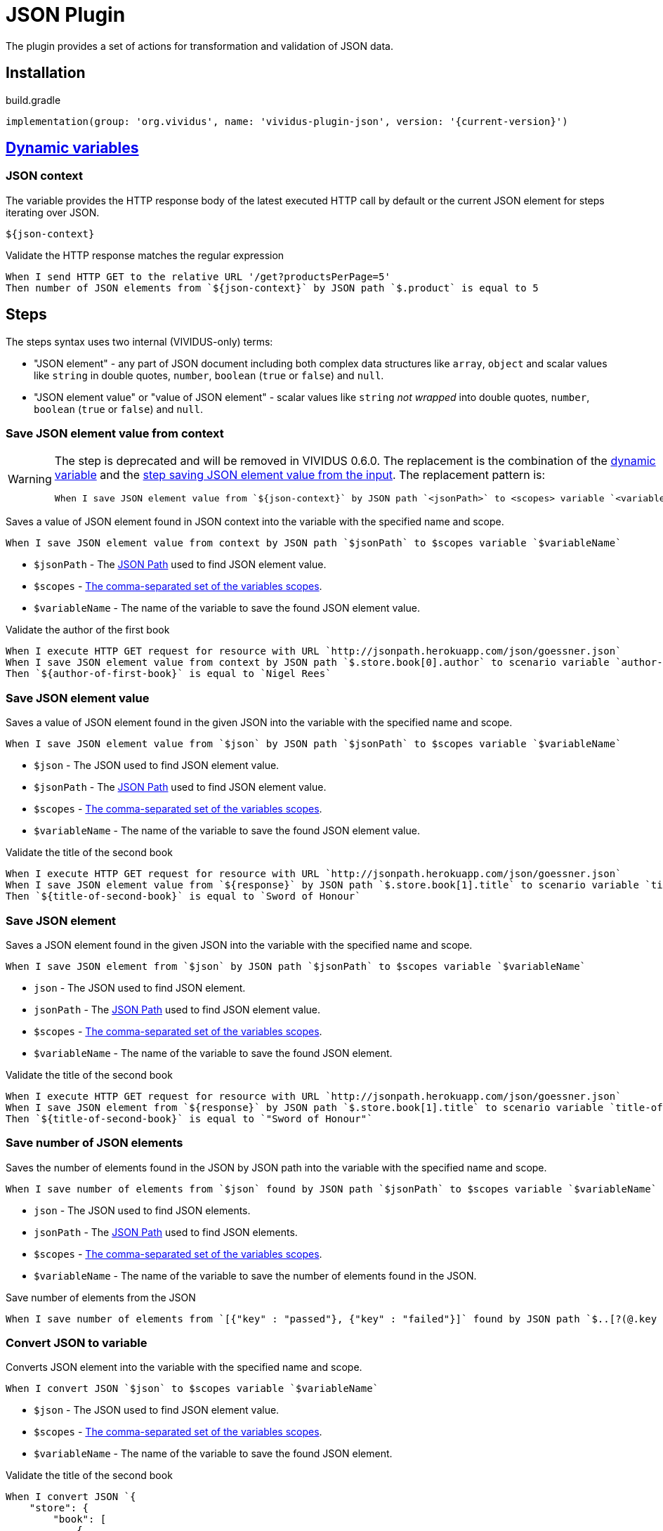 = JSON Plugin

The plugin provides a set of actions for transformation and validation of JSON data.

== Installation

.build.gradle
[source,gradle,subs="attributes+"]
----
implementation(group: 'org.vividus', name: 'vividus-plugin-json', version: '{current-version}')
----

== xref:commons:variables.adoc[Dynamic variables]

=== JSON context
The variable provides the HTTP response body of the latest executed HTTP call
by default or the current JSON element for steps iterating over JSON.

[source,gherkin]
----
${json-context}
----

.Validate the HTTP response matches the regular expression
[source,gherkin]
----
When I send HTTP GET to the relative URL '/get?productsPerPage=5'
Then number of JSON elements from `${json-context}` by JSON path `$.product` is equal to 5
----

== Steps

:json-path: https://github.com/json-path/JsonPath#path-examples[JSON Path]

The steps syntax uses two internal (VIVIDUS-only) terms:

 * "JSON element" - any part of JSON document including both complex data
   structures like `array`, `object` and scalar values like `string` in
   double quotes, `number`, `boolean` (`true` or `false`) and `null`.
 * "JSON element value" or "value of JSON element" - scalar values like
   `string` _not wrapped_ into double quotes, `number`, `boolean`
   (`true` or `false`) and `null`.

=== Save JSON element value from context

[WARNING]
====
The step is deprecated and will be removed in VIVIDUS 0.6.0. The replacement is
the combination of the <<_json_context,dynamic variable>> and the
<<_save_json_element_value,step saving JSON element value from the input>>.
The replacement pattern is:
[source,gherkin]
----
When I save JSON element value from `${json-context}` by JSON path `<jsonPath>` to <scopes> variable `<variableName>`
----
====

Saves a value of JSON element found in JSON context into the variable with the
specified name and scope.

[source,gherkin]
----
When I save JSON element value from context by JSON path `$jsonPath` to $scopes variable `$variableName`
----

* `$jsonPath` - The {json-path} used to find JSON element value.
* `$scopes` - xref:commons:variables.adoc#_scopes[The comma-separated set of the variables scopes].
* `$variableName` - The name of the variable to save the found JSON element value.

.Validate the author of the first book
[source,gherkin]
----
When I execute HTTP GET request for resource with URL `http://jsonpath.herokuapp.com/json/goessner.json`
When I save JSON element value from context by JSON path `$.store.book[0].author` to scenario variable `author-of-first-book`
Then `${author-of-first-book}` is equal to `Nigel Rees`
----

=== Save JSON element value

Saves a value of JSON element found in the given JSON into the variable with
the specified name and scope.

[source,gherkin]
----
When I save JSON element value from `$json` by JSON path `$jsonPath` to $scopes variable `$variableName`
----

* `$json` - The JSON used to find JSON element value.
* `$jsonPath` - The {json-path} used to find JSON element value.
* `$scopes` - xref:commons:variables.adoc#_scopes[The comma-separated set of the variables scopes].
* `$variableName` - The name of the variable to save the found JSON element value.

.Validate the title of the second book
[source,gherkin]
----
When I execute HTTP GET request for resource with URL `http://jsonpath.herokuapp.com/json/goessner.json`
When I save JSON element value from `${response}` by JSON path `$.store.book[1].title` to scenario variable `title-of-second-book`
Then `${title-of-second-book}` is equal to `Sword of Honour`
----

=== Save JSON element

Saves a JSON element found in the given JSON into the variable with the
specified name and scope.

[source,gherkin]
----
When I save JSON element from `$json` by JSON path `$jsonPath` to $scopes variable `$variableName`
----

* `json` - The JSON used to find JSON element.
* `jsonPath` - The {json-path} used to find JSON element value.
* `$scopes` - xref:commons:variables.adoc#_scopes[The comma-separated set of the variables scopes].
* `$variableName` - The name of the variable to save the found JSON element.

.Validate the title of the second book
[source,gherkin]
----
When I execute HTTP GET request for resource with URL `http://jsonpath.herokuapp.com/json/goessner.json`
When I save JSON element from `${response}` by JSON path `$.store.book[1].title` to scenario variable `title-of-second-book`
Then `${title-of-second-book}` is equal to `"Sword of Honour"`
----

=== Save number of JSON elements

Saves the number of elements found in the JSON by JSON path into the variable
with the specified name and scope.

[source,gherkin]
----
When I save number of elements from `$json` found by JSON path `$jsonPath` to $scopes variable `$variableName`
----

* `json` - The JSON used to find JSON elements.
* `jsonPath` - The {json-path} used to find JSON elements.
* `$scopes` - xref:commons:variables.adoc#_scopes[The comma-separated set of the variables scopes].
* `$variableName` - The name of the variable to save the number of elements found in the JSON.

.Save number of elements from the JSON
[source,gherkin]
----
When I save number of elements from `[{"key" : "passed"}, {"key" : "failed"}]` found by JSON path `$..[?(@.key == "failed")]` to scenario variable `messageCount`
----

=== Convert JSON to variable

Converts JSON element into the variable with the specified name and scope.

[source,gherkin]
----
When I convert JSON `$json` to $scopes variable `$variableName`
----

* `$json` - The JSON used to find JSON element value.
* `$scopes` - xref:commons:variables.adoc#_scopes[The comma-separated set of the variables scopes].
* `$variableName` - The name of the variable to save the found JSON element.

.Validate the title of the second book
[source,gherkin]
----
When I convert JSON `{
    "store": {
        "book": [
            {
                "category": "reference",
                "author": "Nigel Rees",
                "title": "Sayings of the Century",
                "price": 8.95
            },
            {
                "category": "fiction",
                "author": "Evelyn Waugh",
                "title": "Sword of Honour",
                "price": 12.99
            }
        ],
    }
}` to scenario variable `jsonData`
Then `${jsonData.store.book[1].title}` is equal to `Sword of Honour`
----

=== Convert JSON to variable from context

[WARNING]
====
The step is deprecated and will be removed in VIVIDUS 0.6.0. The replacement is
the combination of the <<_json_context,dynamic variable>> and the
<<_convert_json_to_variable,step converting JSON element from the input>>.
The replacement pattern is:
[source,gherkin]
----
When I convert JSON `${json-context}` to <scopes> variable `<variableName>`
----
====

Converts JSON element into the variable with the specified name and scope.

[source,gherkin]
----
When I convert JSON from context to $scopes variable `$variableName`
----

* `$scopes` - xref:commons:variables.adoc#_scopes[The comma-separated set of the variables scopes].
* `$variableName` - The name of the variable to save the found JSON element value.

.Validate the price of the second book
[source,gherkin]
----
When I execute HTTP GET request for resource with URL `http://jsonpath.herokuapp.com/json/goessner.json`
When I convert JSON from context to scenario variable `jsonData`
Then `${jsonData.store.book[1].price}` is = `12.99`
----

=== Patch JSON

Modified an input JSON using a sequence of operations defined in JSON patch.

[source,gherkin]
----
When I patch JSON `$sourceJson` using `$jsonPatch` and save result to $scopes variable `$variableName`
----

* `$sourceJson` - JSON data to be patched.
* `$jsonPatch` - JSON data with required patch actions according to https://datatracker.ietf.org/doc/html/rfc6902#section-4[RFC-6902]
* `$scopes` - xref:commons:variables.adoc#_scopes[The comma-separated set of the variables scopes].
* `$variableName` - The name of the variable to save the patched JSON.

.Patch JSON data
[source,gherkin]
----
When I patch JSON `{"a":"b"}` using `[{ "op": "replace", "path": "/a", "value": "c" }]` and save result to SCENARIO variable `patchedJson`
Then `{"a":"c"}` is equal to `${patchedJson}`
----

=== Execute steps on JSON elements

Executes steps against all elements found by JSON path in the JSON data.
The actions performed by the step are:

* searches for elements using JSON path;
* checks the elements number matches comparison rule;
* passes if the comparison rule matches and the elements number is 0;
* otherwise switches JSON context to each found element and executes all steps (no steps will be executed in case of comparison rule mismatch);
* restores previous JSON context.

[source,gherkin]
----
When I find $comparisonRule `$elementsNumber` JSON elements from `$json` by `$jsonPath` and for each element do$stepsToExecute
----

.Alias
[source,gherkin]
----
When I find $comparisonRule '$elementsNumber' JSON elements from '$json' by '$jsonPath' and for each element do$stepsToExecute
----

* `comparisonRule` - xref:parameters:comparison-rule.adoc[The comparison rule].
* `elementsNumber` - The expected number of elements.
* `json` - The JSON used to find JSON elements.
* `jsonPath` - The {json-path} used to find JSON elements.
* `stepsToExecute` - The xref:ROOT:glossary.adoc#_examplestable[ExamplesTable] with a single column containing the steps to execute for each found JSON element.

[WARNING]
====
The context-based step is deprecated and will be removed in VIVIDUS 0.6.0. The
<<_json_context,dynamic variable>> must be used instead. The replacement pattern is:
[source,gherkin]
----
When I find $comparisonRule `<elementsNumber>` JSON elements from `${json-context}` by `<jsonPath>` and for each element do<stepsToExecute>
----
====

.Context-based step
[source,gherkin]
----
When I find $comparisonRule `$elementsNumber` JSON elements by `$jsonPath` and for each element do$stepsToExecute
----
.Alias
[source,gherkin]
----
When I find $comparisonRule '$elementsNumber' JSON elements by '$jsonPath' and for each element doa$stepsToExecute
----

* `comparisonRule` - xref:parameters:comparison-rule.adoc[The comparison rule].
* `elementsNumber` - The expected number of elements.
* `jsonPath` - The {json-path} used to find JSON elements.
* `stepsToExecute` - The xref:ROOT:glossary.adoc#_examplestable[ExamplesTable] with a single column containing the steps to execute for each found JSON element.

.Validate each `accountId` consists of digits
[source,gherkin]
----
When I find > `0` JSON elements from `
{
  "accounts": [
    {
      "accountId": 00,
      "status": "Active"
    },
    {
      "accountId": 01,
      "status": "Active"
    },
    {
      "accountId": 10,
      "status": "Active"
    }
  ]
}
` by `$.accounts.*` and for each element do
|step                                                                                 |
|Then number of JSON elements by JSON path `$[?(@.accountId =~ /\d+/i)]` is equal to 1|
----

=== Execute steps on JSON elements and exit on condition

Executes steps against all elements found by JSON path in the JSON data until
the variable is not set or its value corresponds to the expected one. The
actions performed by the step are:

* searches for elements using JSON path;
* checks the elements number matches comparison rule;
* passes if the comparison rule matches and the elements number is 0;
* otherwise switches JSON context to each found element and executes all steps until the variable is not set or mismatches the expected value (no steps will be executed in case of comparison rule mismatch);
* restores previous JSON context;
* fails if the variable has never been set during the iterations execution.

[source,gherkin]
----
When I find $comparisonRule `$elementsNumber` JSON elements in `$json` by `$jsonPath` and until variable `$variableName` $variableMatcher `$expectedValue` for each element I do:$stepsToExecute
----

.Alias
[source,gherkin]
----
When I find $comparisonRule '$elementsNumber' JSON elements in '$json' by '$jsonPath' and until variable '$variableName' $variableMatcher '$expectedValue' for each element I do:$stepsToExecute
----

* `comparisonRule` - xref:parameters:comparison-rule.adoc[The comparison rule].
* `elementsNumber` - The expected number of elements.
* `json` - The JSON used to find JSON elements.
* `jsonPath` - The {json-path} used to find JSON elements.
* `variableName` - The name of the variable to validate.
* `variableMatcher` - xref:parameters:string-comparison-rule.adoc[The string comparison rule].
* `expectedValue` - The expected value of the variable.
* `stepsToExecute` - The xref:ROOT:glossary.adoc#_examplestable[ExamplesTable] with a single column containing the steps to execute for each found JSON element.

[WARNING]
====
The context-based step is deprecated and will be removed in VIVIDUS 0.6.0. The
<<_json_context,dynamic variable>> must be used instead. The replacement pattern is:
[source,gherkin]
----
When I find <comparisonRule> `<elementsNumber>` JSON elements in `${json-context}` by `<jsonPath>` and until variable `<variableName>` <variableMatcher> `<expectedValue>` for each element I do:<stepsToExecute>
----
====

.Context-based step
[source,gherkin]
----
When I find $comparisonRule `$elementsNumber` JSON elements in context by `$jsonPath` and until variable `$variableName` $variableMatcher `$expectedValue` for each element I do:$stepsToExecute
----

.Context-based step alias
[source,gherkin]
----
When I find $comparisonRule '$elementsNumber' JSON elements in context by '$jsonPath' and until variable '$variableName' $variableMatcher '$expectedValue' for each element I do:$stepsToExecute
----

* `comparisonRule` - xref:parameters:comparison-rule.adoc[The comparison rule].
* `elementsNumber` - The expected number of elements.
* `jsonPath` - The {json-path} used to find JSON elements.
* `variableName` - The name of the variable to validate.
* `variableMatcher` - xref:parameters:string-comparison-rule.adoc[The string comparison rule].
* `expectedValue` - The expected value of the variable.
* `stepsToExecute` - The xref:ROOT:glossary.adoc#_examplestable[ExamplesTable] with a single column containing the steps to execute for each found JSON element.

.Find the title from JSON
[source,gherkin]
----
When I execute HTTP GET request for resource with URL `http://jsonpath.herokuapp.com/json/goessner.json`
When I find > `1` JSON elements in `${response}` by `$.store.book` and until variable `title` matches `M.+` for each element I do:
|step|
|When I save JSON element value from context by JSON path `$.title` to scenario variable `title`|
Then `Moby Dick` is = `${title}`
----


=== Validate JSON element value from context

[WARNING]
====
The step is deprecated and will be removed in VIVIDUS 0.6.0. The replacement is
the combination of the <<_json_context,dynamic variable>> and the
<<_validate_json_element_value,step validating JSON element value from the input>>.
The replacement pattern is:
[source,gherkin]
----
Then JSON element value from `${json-context}` by JSON path `<jsonPath` <comparisonRule> `<expectedValue>`
----
====

Validates if the JSON context contains the expected JSON element value matching
the comparison rule by the specified JSON path.

[source,gherkin]
----
Then JSON element value from context by JSON path `$jsonPath` $comparisonRule `$expectedValue`
----

* `$jsonPath` - The {json-path} used to find JSON element value.
* `$comparisonRule` - The comparison rule to match JSON element value depending on the https://www.json.org/json-en.html[element type]:
  ** for `string` - xref:parameters:string-comparison-rule.adoc[string comparison rules] are applicable,
  ** for `number` - xref:parameters:comparison-rule.adoc[regular comparison rules] are applicable,
  ** for `boolean` and `null`-s - only single rule `IS_EQUAL_TO` (readable form: `is equal to`) is allowed
  ** `array` and `object` are complex types and must be validated using another steps dedicated for JSON elements.
* `$expectedValue` - The expected value of JSON element to match according to the comparison rule.

.Validate the price of the third book is less than 9
[source,gherkin]
----
When I execute HTTP GET request for resource with URL `http://jsonpath.herokuapp.com/json/goessner.json`
Then JSON element value from context by JSON path `$.store.book[2].price` is less than `9`
----

=== Validate JSON element value

Validates if the given JSON contains the expected JSON element value matching
the comparison rule by the specified JSON path.

[source,gherkin]
----
Then JSON element value from `$json` by JSON path `$jsonPath` $comparisonRule `$expectedValue`
----

* `$json` - The JSON used to find JSON element value.
* `$jsonPath` - The {json-path} used to find JSON element value.
* `$comparisonRule` - The comparison rule to match JSON element value depending on the https://www.json.org/json-en.html[element type]:
  ** for `string` - xref:parameters:string-comparison-rule.adoc[string comparison rules] are applicable,
  ** for `number` - xref:parameters:comparison-rule.adoc[regular comparison rules] are applicable,
  ** for `boolean` and `null`-s - only single rule `IS_EQUAL_TO` (readable form: `is equal to`) is allowed
  ** `array` and `object` are complex types and must be validated using another steps dedicated for JSON elements.
* `$expectedValue` - The expected value of JSON element to match according to the comparison rule.

.Validate the price of the fourth book is greater than 22.50
[source,gherkin]
----
When I execute HTTP GET request for resource with URL `http://jsonpath.herokuapp.com/json/goessner.json`
Then JSON element value from `${response}` by JSON path `$.store.book[3].price` is greater than `22.50`
----

=== Validate JSON element

Validates if the given JSON contains the expected JSON element matching the
comparison rule by the specified JSON path.

[source,gherkin]
----
Then JSON element from `$json` by JSON path `$jsonPath` is equal to `$expectedData`$options
----

* `json` - The JSON used to find the actual JSON element.
* `jsonPath` - The {json-path} used to find the actual JSON element.
* `expectedData` - The expected JSON element to compare against.
* `options` - The set of https://github.com/lukas-krecan/JsonUnit/blob/master/README.md#options[JSON comparison options].

.Validate JSON contains string value by JSON path
[source,gherkin]
----
Then JSON element from `
{
  "accountId": 12345,
  "status": "Active"
}
` by JSON path `$.status` is equal to `"Active"`
----

=== Validate number of JSON elements

Validates the number of JSON elements found by the JSON path matches the
expected number according to the specified comparison rule.

[source,gherkin]
----
Then number of JSON elements from `$json` by JSON path `$jsonPath` is $comparisonRule $elementsNumber
----

* `json` - The JSON used to find the actual JSON elements.
* `jsonPath` - The {json-path} used to find JSON elements.
* `comparisonRule` - xref:parameters:comparison-rule.adoc[The comparison rule].
* `elementsNumber` - The expected number of JSON elements.

.Validate the number of accounts in JSON is equal to 2
[source,gherkin]
----
Then number of JSON elements from `
[
  {
    "accountId": 843
  },
  {
    "accountId": 233
  }
]
` by JSON path `$..accountId` is equal to 2
----
